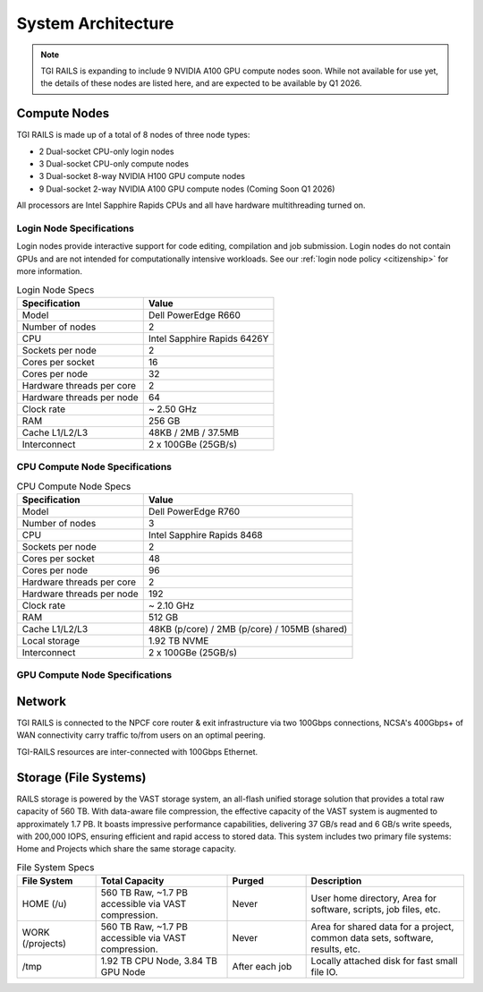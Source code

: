 System Architecture
=======================

.. Note::
   TGI RAILS is expanding to include 9 NVIDIA A100 GPU compute nodes soon. While not available for 
   use yet, the details of these nodes are listed here, and are expected to be available by Q1 2026.

Compute Nodes
----------------------

TGI RAILS is made up of a total of 8 nodes of three node types:

- 2 Dual-socket CPU-only login nodes
- 3 Dual-socket CPU-only compute nodes
- 3 Dual-socket 8-way NVIDIA H100 GPU compute nodes
- 9 Dual-socket 2-way NVIDIA A100 GPU compute nodes (Coming Soon Q1 2026)

All processors are Intel Sapphire Rapids CPUs and all have hardware multithreading turned on.

Login Node Specifications
~~~~~~~~~~~~~~~~~~~~~~~~~~~~~~~~~~~~~~
Login nodes provide interactive support for code editing, compilation and job submission. Login 
nodes do not contain GPUs and are not intended for computationally intensive workloads. See our 
:ref:`login node policy <citizenship>` for more information.

.. table:: Login Node Specs

   ========================= ===================
   Specification             Value
   ========================= ===================
   Model                     Dell PowerEdge R660
   Number of nodes           2
   CPU                       Intel Sapphire Rapids 6426Y           
   Sockets per node          2
   Cores per socket          16
   Cores per node            32
   Hardware threads per core 2
   Hardware threads per node 64
   Clock rate                ~ 2.50 GHz
   RAM                       256 GB
   Cache L1/L2/L3            48KB / 2MB / 37.5MB
   Interconnect              2 x 100GBe (25GB/s)
   ========================= ===================

CPU Compute Node Specifications
~~~~~~~~~~~~~~~~~~~~~~~~~~~~~~~~~~~~~~

.. table:: CPU Compute Node Specs

   ========================= ===================
   Specification             Value
   ========================= ===================
   Model                     Dell PowerEdge R760
   Number of nodes           3
   CPU                       Intel Sapphire Rapids 8468
   Sockets per node          2
   Cores per socket          48
   Cores per node            96
   Hardware threads per core 2
   Hardware threads per node 192
   Clock rate                ~ 2.10 GHz
   RAM                       512 GB
   Cache L1/L2/L3            48KB (p/core) / 2MB (p/core) / 105MB (shared)
   Local storage             1.92 TB NVME
   Interconnect              2 x 100GBe (25GB/s)
   ========================= ===================

GPU Compute Node Specifications
~~~~~~~~~~~~~~~~~~~~~~~~~~~~~~~~~~~~~~~~~~~~~~~~~~~~~~~~~~~~~~~~~~~~~

.. table:: H100 GPU Node Specs
   ========================= ===================
   Specification             Value
   ========================= ===================
   Model                     Dell XE9680  
   Number of nodes           3
   GPU                       `NVIDIA H100 <https://www.nvidia.com/en-us/data-center/h100/>`_ 
   GPUS per node             8
   GPU Memory                80 GB
   CPU                       Intel Sapphire Rapids 8468
   Sockets per node          2
   Cores per socket          48
   Cores per node            96
   Hardware threads per core 2
   Hardware threads per node 192
   Clock rate                 ~ 2.10 GHz
   RAM                       2,048 GB
   Cache L1/L2/L3            48KB (p/core) / 2MB (p/core) / 105MB (shared)
   Local storage             3.84 TB NVME
   Interconnect              4 x 100GBe (50GB/s)
   ========================= ===================

.. table:: A100 GPU Node Specs (Coming Soon Q1 2026)

   ========================= ===================
   Specification             Value
   ========================= ===================
   Model                     Dell PowerEdge R7525
   Number of nodes           7
   CPU                       AMD EPYC CPU 7452 (32 core, Rome) 
   Sockets per node          2
   Cores per socket          32
   Cores per node            64
   Hardware threads per core 1
   Hardware threads per node 64
   Clock rate                ~ 2.35 GHz
   RAM                       256 GB
   Cache L1/L2/L3            32KB (p/core) / 512KB (p/core) / 16MB (shared)
   Local storage             1.5 TB NVME
   Interconnect              2 x 100GBe (25GB/s)
   ========================= ===================

   ========================= ===================
   Specification             Value
   ========================= ===================
   Model                     Dell PowerEdge R7525
   Number of nodes           2
   CPU                       AMD EPYC CPU 7453 (28 core, Milan) 
   Sockets per node          2
   Cores per socket          28
   Cores per node            56
   Hardware threads per core 1
   Hardware threads per node 56
   Clock rate                ~ 2.75 GHz
   RAM                       256 GB
   Cache L1/L2/L3            32KB (p/core) / 512KB (p/core) / 16MB (shared)
   Local storage             1.5 TB NVME
   Interconnect              2 x 100GBe (25GB/s)
   ========================= ===================

Network
------------
TGI RAILS is connected to the NPCF core router & exit infrastructure via two
100Gbps connections, NCSA's 400Gbps+ of WAN connectivity carry traffic
to/from users on an optimal peering.

TGI-RAILS resources are inter-connected with 100Gbps Ethernet.

Storage (File Systems)
-----------------------

RAILS storage is powered by the VAST storage system, an all-flash unified storage solution that 
provides a total raw capacity of 560 TB. With data-aware file compression, the effective capacity 
of the VAST system is augmented to approximately 1.7 PB. It boasts impressive performance 
capabilities, delivering 37 GB/s read and 6 GB/s write speeds, with 200,000 IOPS, ensuring 
efficient and rapid access to stored data. This system includes two primary file systems: Home and 
Projects which share the same storage capacity.

.. table:: File System Specs
   :widths: 15 25 15 30

   +-----------------+---------------------+------------+-----------------------------+
   | File System     | Total Capacity      | Purged     | Description                 |
   |                 |                     |            |                             |
   +=================+=====================+============+=============================+
   | HOME (/u)       | 560 TB Raw, ~1.7 PB | Never      | User home directory, Area   |
   |                 | accessible via VAST |            | for software, scripts, job  |
   |                 | compression.        |            | files, etc.                 |
   +-----------------+---------------------+------------+-----------------------------+
   | WORK (/projects)| 560 TB Raw, ~1.7 PB | Never      | Area for shared data for a  |
   |                 | accessible via VAST |            | project, common data sets,  |
   |                 | compression.        |            | software, results, etc.     |
   +-----------------+---------------------+------------+-----------------------------+
   | /tmp            | 1.92 TB CPU Node,   | After each | Locally attached disk for   |
   |                 | 3.84 TB GPU Node    | job        | fast small file IO.         |
   +-----------------+---------------------+------------+-----------------------------+
